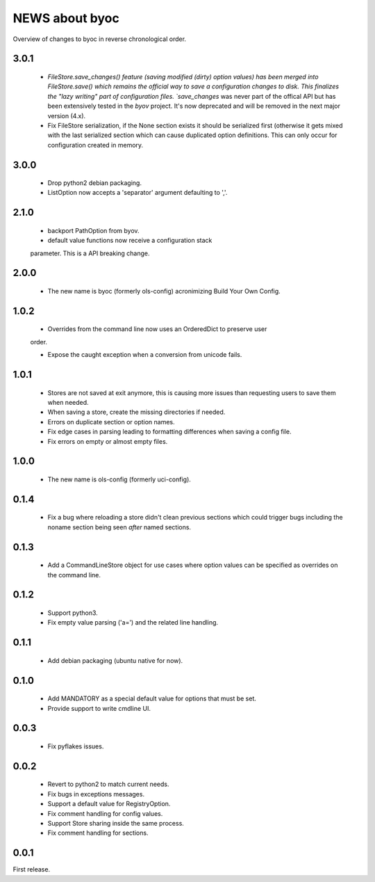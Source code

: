 ===============
NEWS about byoc
===============

Overview of changes to byoc in reverse chronological order.

3.0.1
=====

  * `FileStore.save_changes() feature (saving modified (dirty) option
    values) has been merged into FileStore.save() which remains the official
    way to save a configuration changes to disk. This finalizes the "lazy
    writing" part of configuration files. `save_changes` was never part of
    the offical API but has been extensively tested in the `byov`
    project. It's now deprecated and will be removed in the next major
    version (4.x).

  * Fix FileStore serialization, if the None section exists it should be
    serialized first (otherwise it gets mixed with the last serialized
    section which can cause duplicated option definitions. This can only
    occur for configuration created in memory.

3.0.0
=====

  * Drop python2 debian packaging.

  * ListOption now accepts a 'separator' argument defaulting to ','.


2.1.0
=====

  * backport PathOption from byov.

  * default value functions now receive a configuration stack
  parameter. This is a API breaking change.
  

2.0.0
=====

  * The new name is byoc (formerly ols-config) acronimizing Build Your Own
    Config.


1.0.2
=====

  * Overrides from the command line now uses an OrderedDict to preserve user
  order.

  * Expose the caught exception when a conversion from unicode fails.


1.0.1
=====

  * Stores are not saved at exit anymore, this is causing more issues than
    requesting users to save them when needed.
 
  * When saving a store, create the missing directories if needed.

  * Errors on duplicate section or option names.

  * Fix edge cases in parsing leading to formatting differences when saving a
    config file.

  * Fix errors on empty or almost empty files.

1.0.0
=====

  * The new name is ols-config (formerly uci-config).


0.1.4
=====

  * Fix a bug where reloading a store didn't clean previous sections which
    could trigger bugs including the noname section being seen *after* named
    sections.

0.1.3
=====

  * Add a CommandLineStore object for use cases where option values can be
    specified as overrides on the command line.

0.1.2
=====

  * Support python3.

  * Fix empty value parsing ('a=') and the related line handling.

0.1.1
=====

  * Add debian packaging (ubuntu native for now).

0.1.0
=====

  * Add MANDATORY as a special default value for options that must be set.

  * Provide support to write cmdline UI.

0.0.3
=====

  * Fix pyflakes issues.

0.0.2
=====

  * Revert to python2 to match current needs.

  * Fix bugs in exceptions messages.

  * Support a default value for RegistryOption.

  * Fix comment handling for config values.

  * Support Store sharing inside the same process.

  * Fix comment handling for sections.

0.0.1
=====

First release.
